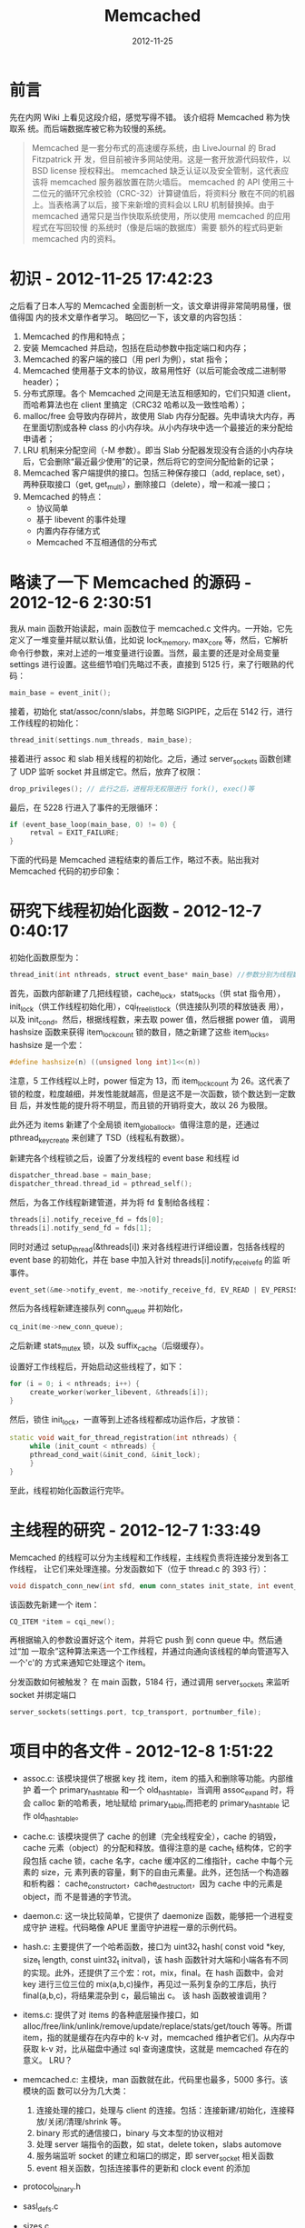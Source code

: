 #+TITLE: Memcached
#+DATE: 2012-11-25
#+KEYWORDS: 存储系统

* 前言
先在内网 Wiki 上看见这段介绍，感觉写得不错。 该介绍将 Memcached 称为快取系
统。而后端数据库被它称为较慢的系统。
#+BEGIN_QUOTE
Memcached 是一套分布式的高速缓存系统，由 LiveJournal 的 Brad Fitzpatrick 开
发，但目前被许多网站使用。这是一套开放源代码软件，以 BSD license 授权释出。
memcached 缺乏认证以及安全管制，这代表应该将 memcached 服务器放置在防火墙后。
memcached 的 API 使用三十二位元的循环冗余校验（CRC-32）计算键值后，将资料分
散在不同的机器上。当表格满了以后，接下来新增的资料会以 LRU 机制替换掉。由于
memcached 通常只是当作快取系统使用，所以使用 memcached 的应用程式在写回较慢
的系统时（像是后端的数据库）需要 额外的程式码更新 memcached 内的资料。
#+END_QUOTE

* 初识 - 2012-11-25 17:42:23
之后看了日本人写的 Memcached 全面剖析一文，该文章讲得非常简明易懂，很值得国
内的技术文章作者学习。 略回忆一下，该文章的内容包括：
1. Memcached 的作用和特点；
2. 安装 Memcached 并启动，包括在启动参数中指定端口和内存；
3. Memcached 的客户端的接口（用 perl 为例），stat 指令；
4. Memcached 使用基于文本的协议，故易用性好（以后可能会改成二进制带 header）；
5. 分布式原理。各个 Memcached 之间是无法互相感知的，它们只知道 client，而哈希算法也在 client 里搞定（CRC32 哈希以及一致性哈希）；
6. malloc/free 会导致内存碎片，故使用 Slab 内存分配器。先申请块大内存，再在里面切割成各种 class 的小内存块。从小内存块中选一个最接近的来分配给申请者；
7. LRU 机制来分配空间（-M 参数）。即当 Slab 分配器发现没有合适的小内存块后，它会删除“最近最少使用”的记录，然后将它的空间分配给新的记录；
8. Memcached 客户端提供的接口。包括三种保存接口（add, replace, set），两种获取接口（get, get_multi），删除接口（delete），增一和减一接口；
9. Memcached 的特点：
   + 协议简单
   + 基于 libevent 的事件处理
   + 内置内存存储方式
   + Memcached 不互相通信的分布式

* 略读了一下 Memcached 的源码 - 2012-12-6 2:30:51
我从 main 函数开始读起，main 函数位于 memcached.c 文件内。一开始，它先定义了一堆变量并赋以默认值，比如说 lock_memory, max_core 等，然后，它解析命令行参数，来对上述的一堆变量进行设置。当然，最主要的还是对全局变量 settings 进行设置。这些细节咱们先略过不表，直接到 5125 行，来了行眼熟的代码：
#+BEGIN_SRC cpp
  main_base = event_init();
#+END_SRC

接着，初始化 stat/assoc/conn/slabs，并忽略 SIGPIPE，之后在 5142 行，进行工作线程的初始化：
#+BEGIN_SRC cpp
  thread_init(settings.num_threads, main_base);
#+END_SRC

接着进行 assoc 和 slab 相关线程的初始化。之后，通过 server_sockets 函数创建了 UDP 监听 socket 并且绑定它。然后，放弃了权限：
#+BEGIN_SRC cpp
  drop_privileges(); // 此行之后，进程将无权限进行 fork(), exec()等
#+END_SRC

最后，在 5228 行进入了事件的无限循环：
#+BEGIN_SRC cpp
  if (event_base_loop(main_base, 0) != 0) {
       retval = EXIT_FAILURE;
  }
#+END_SRC

下面的代码是 Memcached 进程结束的善后工作，略过不表。贴出我对 Memcached 代码的初步印象：

[[./imgs/memcached_1.png]]


* 研究下线程初始化函数 - 2012-12-7 0:40:17
初始化函数原型为：
#+BEGIN_SRC cpp
thread_init(int nthreads, struct event_base* main_base) //参数分别为线程数以及主事件 base。
#+END_SRC

首先，函数内部新建了几把线程锁，cache_lock，stats_locks（供 stat 指令用），
init_lock（供工作线程初始化用），cqi_freelist_lock（供连接队列项的释放链表
用），以及 init_cond。然后，根据线程数，来去取 power 值，然后根据 power 值，
调用 hashsize 函数来获得 item_lock_count 锁的数目，随之新建了这些
item_locks。hashsize 是一个宏：
#+BEGIN_SRC cpp
  #define hashsize(n) ((unsigned long int)1<<(n))
#+END_SRC

注意，5 工作线程以上时，power 恒定为 13，而 item_lock_count 为 26。这代表了
锁的粒度，粒度越细，并发性能就越高，但是这不是一次函数，锁个数达到一定数目
后，并发性能的提升将不明显，而且锁的开销将变大，故以 26 为极限。

此外还为 items 新建了个全局锁 item_global_lock。值得注意的是，还通过
pthread_key_create 来创建了 TSD（线程私有数据）。
     
新建完各个线程锁之后，设置了分发线程的 event base 和线程 id
#+BEGIN_SRC cpp
  dispatcher_thread.base = main_base;
  dispatcher_thread.thread_id = pthread_self();
#+END_SRC

然后，为各工作线程新建管道，并为将 fd 复制给各线程：
#+BEGIN_SRC cpp
  threads[i].notify_receive_fd = fds[0];
  threads[i].notify_send_fd = fds[1];
#+END_SRC

同时对通过 setup_thread(&threads[i]) 来对各线程进行详细设置，包括各线程的
event base 的初始化，并在 base 中加入针对 threads[i].notify_receive_fd 的监
听事件。
#+BEGIN_SRC cpp
  event_set(&me->notify_event, me->notify_receive_fd, EV_READ | EV_PERSIST, thread_libevent_process, me);

#+END_SRC

然后为各线程新建连接队列 conn_queue 并初始化，
#+BEGIN_SRC cpp
  cq_init(me->new_conn_queue);
#+END_SRC

之后新建 stats_mutex 锁，以及 suffix_cache（后缀缓存）。

设置好工作线程后，开始启动这些线程了，如下：
#+BEGIN_SRC cpp
  for (i = 0; i < nthreads; i++) {
       create_worker(worker_libevent, &threads[i]);
  }
#+END_SRC

然后，锁住 init_lock，一直等到上述各线程都成功运作后，才放锁：
#+BEGIN_SRC cpp
  static void wait_for_thread_registration(int nthreads) {
       while (init_count < nthreads) {
       pthread_cond_wait(&init_cond, &init_lock);
       }
  }
#+END_SRC

至此，线程初始化函数运行完毕。


* 主线程的研究 - 2012-12-7 1:33:49
Memcached 的线程可以分为主线程和工作线程，主线程负责将连接分发到各工作线程，
让它们来处理连接。分发函数如下（位于 thread.c 的 393 行）：
#+BEGIN_SRC cpp
  void dispatch_conn_new(int sfd, enum conn_states init_state, int event_flags, int read_buffer_size, enum network_transport transport) 
#+END_SRC

该函数先新建一个 item：
#+BEGIN_SRC cpp
  CQ_ITEM *item = cqi_new();
#+END_SRC

再根据输入的参数设置好这个 item，并将它 push 到 conn queue 中。然后通过“加
一取余”这种算法来选一个工作线程，并通过向通向该线程的单向管道写入一个'c'的
方式来通知它处理这个 item。

分发函数如何被触发？ 在 main 函数，5184 行，通过调用 server_sockets 来监听
socket 并绑定端口
#+BEGIN_SRC cpp
  server_sockets(settings.port, tcp_transport, portnumber_file);
#+END_SRC

* 项目中的各文件 - 2012-12-8 1:51:22
- assoc.c: 该模块提供了根据 key 找 item，item 的插入和删除等功能。内部维护
  着一个 primary_hashtable 和一个 old_hashtable，当调用 assoc_expand 时，将
  会 calloc 新的哈希表，地址赋给 primary_table,而把老的 primary_hashtable
  记作 old_hashtable。

- cache.c: 该模块提供了 cache 的创建（完全线程安全），cache 的销毁，cache
  元素（object）的分配和释放。值得注意的是 cache_t 结构体，它的字段包括
  cache 锁，cache 名字，cache 缓冲区的二维指针，cache 中每个元素的 size，元
  素列表的容量，剩下的自由元素量。此外，还包括一个构造器和析构器：
  cache_constructor_t，cache_destructor_t，因为 cache 中的元素是 object，而
  不是普通的字节流。

- daemon.c: 这一块比较简单，它提供了 daemonize 函数，能够把一个进程变成守护
  进程。代码略像 APUE 里面守护进程一章的示例代码。

- hash.c: 
     主要提供了一个哈希函数，接口为 uint32_t hash( const void *key, size_t length, const uint32_t initval)，该 hash 函数针对大端和小端各有不同的实现。此外，还提供了三个宏：rot，mix，final。在 hash 函数中，会对 key 进行三位三位的 mix(a,b,c)操作，再见过一系列复杂的工序后，执行 final(a,b,c)，将结果混杂到 c，最后输出 c。
     该 hash 函数被谁调用？

- items.c: 
     提供了对 items 的各种底层操作接口，如 alloc/free/link/unlink/remove/update/replace/stats/get/touch 等等。所谓 item，指的就是缓存在内存中的 k-v 对，memcached 维护者它们。从内存中获取 k-v 对，比从磁盘中通过 sql 查询速度快，这就是 memcached 存在的意义。
     LRU？

- memcached.c: 主模块，man 函数就在此，代码里也最多，5000 多行。该模块的函
  数可以分为几大类：
  1. 连接处理的接口，处理与 client 的连接。包括：连接新建/初始化，连接释放/关闭/清理/shrink 等。
  2. binary 形式的通信接口，binary 与文本型的协议相对
  3. 处理 server 端指令的函数，如 stat，delete token，slabs automove
  4. 服务端监听 socket 的建立和端口的绑定，即 server_socket 相关函数
  5. event 相关函数，包括连接事件的更新和 clock event 的添加

- protocol_binary.h
- sasl_defs.c
- sizes.c
- slabs.c
- solaris_priv.c
- stats.c

- thread.c: 该模块的函数可以分为几大类：
  1. item 的操作接口集，是对 items.c 中底层接口的封装，其中有获取 hv 的操作，并据此来确定该锁那把 item 锁
  2. 连接队列的操作集，包括连接队列的初始化，压入/弹出元素，新建/释放元素
  3. 线程相关函数
  4. event 的回调函数

- timedrun.c
- trace.h
- util.c

